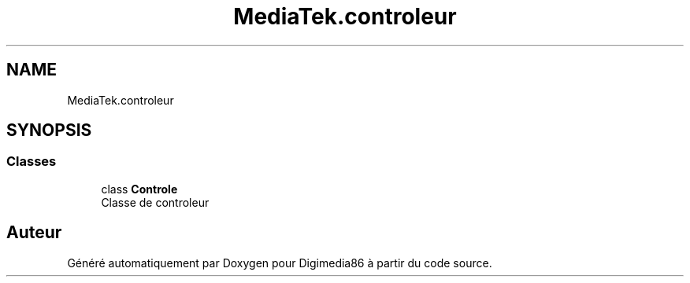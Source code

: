 .TH "MediaTek.controleur" 3 "Mardi 19 Octobre 2021" "Digimedia86" \" -*- nroff -*-
.ad l
.nh
.SH NAME
MediaTek.controleur
.SH SYNOPSIS
.br
.PP
.SS "Classes"

.in +1c
.ti -1c
.RI "class \fBControle\fP"
.br
.RI "Classe de controleur "
.in -1c
.SH "Auteur"
.PP 
Généré automatiquement par Doxygen pour Digimedia86 à partir du code source\&.
